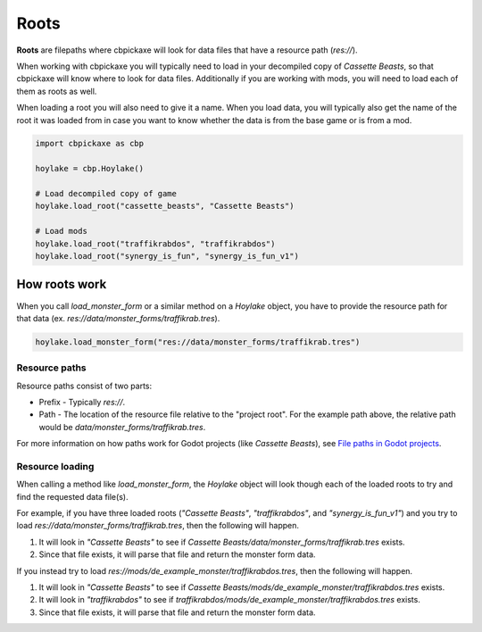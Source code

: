 Roots
=====
**Roots** are filepaths where cbpickaxe will look for data files that have a resource path (`res://`).

When working with cbpickaxe you will typically need to load in your decompiled copy of *Cassette Beasts*, so that cbpickaxe will know where to look for data files. Additionally if you are working with mods, you will need to load each of them as roots as well.

When loading a root you will also need to give it a name. When you load data, you will typically also get the name of the root it was loaded from in case you want to know whether the data is from the base game or is from a mod.

.. code-block:: python

    import cbpickaxe as cbp

    hoylake = cbp.Hoylake()

    # Load decompiled copy of game
    hoylake.load_root("cassette_beasts", "Cassette Beasts")

    # Load mods
    hoylake.load_root("traffikrabdos", "traffikrabdos")
    hoylake.load_root("synergy_is_fun", "synergy_is_fun_v1")

How roots work
--------------
When you call `load_monster_form` or a similar method on a `Hoylake` object, you have to provide the resource path for that data (ex. `res://data/monster_forms/traffikrab.tres`).

.. code-block:: python

    hoylake.load_monster_form("res://data/monster_forms/traffikrab.tres")

Resource paths
^^^^^^^^^^^^^^
Resource paths consist of two parts:

* Prefix - Typically `res://`.
* Path - The location of the resource file relative to the "project root". For the example path above, the relative path would be `data/monster_forms/traffikrab.tres`.

For more information on how paths work for Godot projects (like *Cassette Beasts*), see `File paths in Godot projects <https://docs.godotengine.org/en/stable/tutorials/io/data_paths.html>`_.

Resource loading
^^^^^^^^^^^^^^^^
When calling a method like `load_monster_form`, the `Hoylake` object will look though each of the loaded roots to try and find the requested data file(s).

For example, if you have three loaded roots (`"Cassette Beasts"`, `"traffikrabdos"`, and `"synergy_is_fun_v1"`) and you try to load `res://data/monster_forms/traffikrab.tres`, then the following will happen.

#. It will look in `"Cassette Beasts"` to see if `Cassette Beasts/data/monster_forms/traffikrab.tres` exists.
#. Since that file exists, it will parse that file and return the monster form data.

If you instead try to load `res://mods/de_example_monster/traffikrabdos.tres`, then the following will happen.

#. It will look in `"Cassette Beasts"` to see if `Cassette Beasts/mods/de_example_monster/traffikrabdos.tres` exists.
#. It will look in `"traffikrabdos"` to see if `traffikrabdos/mods/de_example_monster/traffikrabdos.tres` exists.
#. Since that file exists, it will parse that file and return the monster form data.